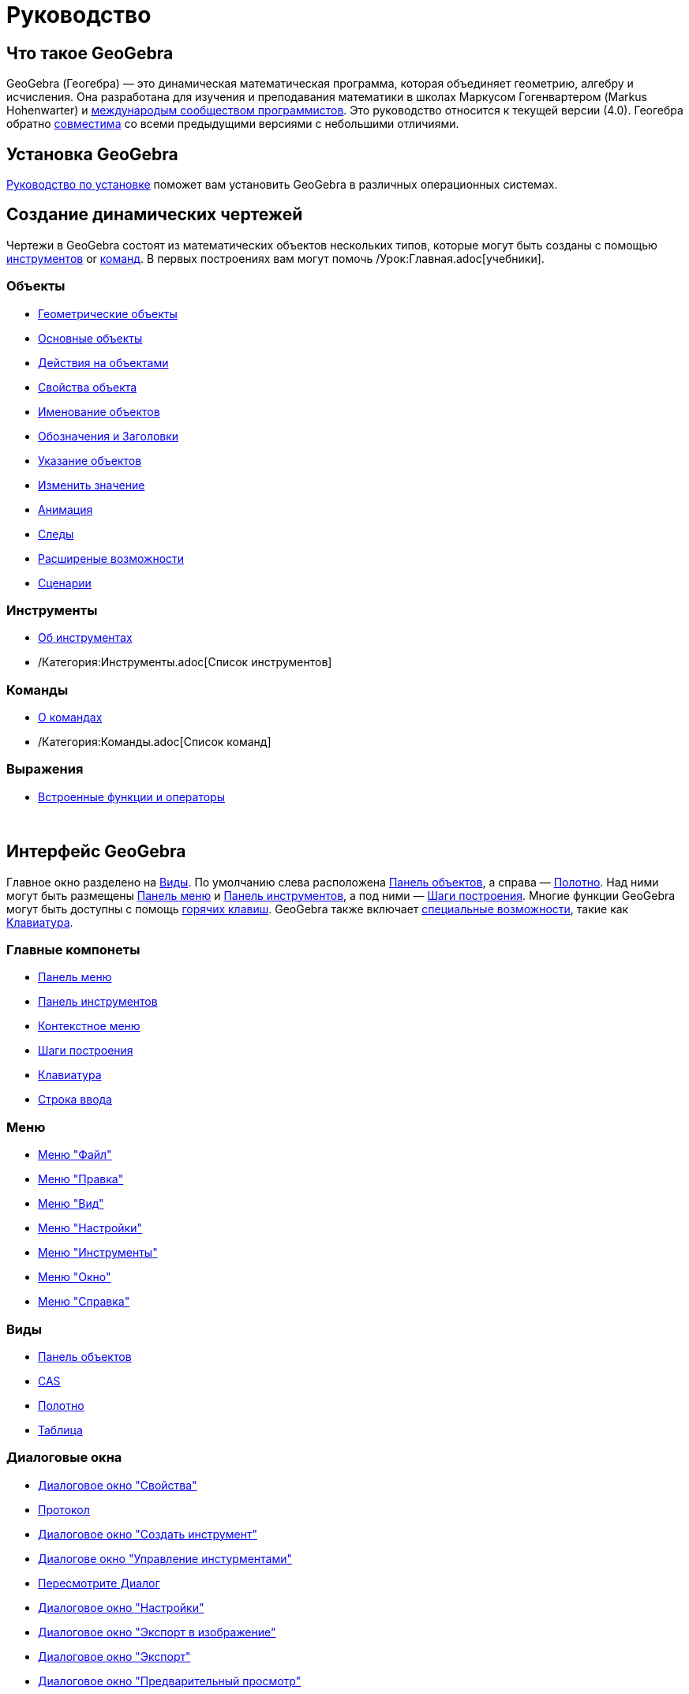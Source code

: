 = Руководство
:page-en: Manual
ifdef::env-github[:imagesdir: /ru/modules/ROOT/assets/images]

== Что такое GeoGebra

GeoGebra (Геогебра) — это динамическая математическая программа, которая объединяет геометрию, алгебру и исчисления. Она
разработана для изучения и преподавания математики в школах Маркусом Гогенвартером (Markus Hohenwarter) и
http://geogebra.org/cms/en/team[международым сообществом программистов]. Это руководство относится к текущей версии
(4.0). Геогебра обратно xref:/Совместимость.adoc[совместима] со всеми предыдущими версиями с небольшими отличиями.

== Установка GeoGebra

xref:/Руководство_по_установке.adoc[Руководство по установке] поможет вам установить GeoGebra в различных операционных
системах.

== Создание динамических чертежей

Чертежи в GeoGebra состоят из математических объектов нескольких типов, которые могут быть созданы с помощью
xref:/Инструменты.adoc[инструментов] or xref:/Команды.adoc[команд]. В первых построениях вам могут помочь
/Урок:Главная.adoc[учебники].

=== Объекты

* xref:/Геометрические_объекты.adoc[Геометрические объекты]
* xref:/Основные_объекты.adoc[Основные объекты]
* xref:/Действия_на_объектами.adoc[Действия на объектами]
* xref:/Свойства_объекта.adoc[Свойства объекта]
* xref:/Именование_объектов.adoc[Именование объектов]
* xref:/Обозначения_и_Заголовки.adoc[Обозначения и Заголовки]
* xref:/Указание_объектов.adoc[Указание объектов]
* xref:/Изменить_значение.adoc[Изменить значение]
* xref:/Анимация.adoc[Анимация]
* xref:/Следы.adoc[Следы]
* xref:/Расширеные_возможности.adoc[Расширеные возможности]
* xref:/Сценарии.adoc[Сценарии]

=== Инструменты

* xref:/Инструменты.adoc[Об инструментах]
* /Категория:Инструменты.adoc[Список инструментов]

=== Команды

* xref:/Команды.adoc[О командах]
* /Категория:Команды.adoc[Список команд]

=== Выражения

* xref:/Встроенные_функции_и_операторы.adoc[Встроенные функции и операторы]

 

== Интерфейс GeoGebra

Главное окно разделено на xref:/Виды.adoc[Виды]. По умолчанию слева расположена xref:/Панель_объектов.adoc[Панель
объектов], а справа — xref:/Полотно.adoc[Полотно]. Над ними могут быть размещены xref:/Панель_меню.adoc[Панель меню] и
xref:/Панель_инструментов.adoc[Панель инструментов], а под ними — xref:/Шаги_построения.adoc[Шаги построения]. Многие
функции GeoGebra могут быть доступны с помощь xref:/Горячие_клавиши.adoc[горячих клавиш]. GeoGebra также включает
xref:/Управление.adoc[специальные возможности], такие как xref:/Клавиатура.adoc[Клавиатура].

=== Главные компонеты

* xref:/Панель_меню.adoc[Панель меню]
* xref:/Панель_инструментов.adoc[Панель инструментов]
* xref:/Контекстное_меню.adoc[Контекстное меню]
* xref:/Шаги_построения.adoc[Шаги построения]
* xref:/Клавиатура.adoc[Клавиатура]
* xref:/Строка_ввода.adoc[Строка ввода]

=== Меню

* xref:/Меню_%22Файл%22.adoc[Меню "Файл"]
* xref:/Меню_%22Правка%22.adoc[Меню "Правка"]
* xref:/Меню_%22Вид%22.adoc[Меню "Вид"]
* xref:/Меню_%22Настройки%22.adoc[Меню "Настройки"]
* xref:/Меню_%22Инструменты%22.adoc[Меню "Инструменты"]
* xref:/Меню_%22Окно%22.adoc[Меню "Окно"]
* xref:/Меню_%22Справка%22.adoc[Меню "Справка"]

=== Виды

* xref:/Панель_объектов.adoc[Панель объектов]
* xref:/CAS.adoc[CAS]
* xref:/Полотно.adoc[Полотно]
* xref:/Таблица.adoc[Таблица]

=== Диалоговые окна

* xref:/Диалоговое_окно_%22Свойства%22.adoc[Диалоговое окно "Свойства"]
* xref:/Протокол.adoc[Протокол]
* xref:/Диалоговое_окно_%22Создать_инструмент%22.adoc[Диалоговое окно "Создать инструмент"]
* xref:/Диалогове_окно_%22Управление_инстурментами%22.adoc[Диалогове окно "Управление инстурментами"]
* xref:/Пересмотрите_Диалог.adoc[Пересмотрите Диалог]
* xref:/Диалоговое_окно_%22Настройки%22.adoc[Диалоговое окно "Настройки"]
* xref:/Диалоговое_окно_%22Экспорт_в_изображение%22.adoc[Диалоговое окно "Экспорт в изображение"]
* xref:/Диалоговое_окно_%22Экспорт%22.adoc[Диалоговое окно "Экспорт"]
* xref:/Диалоговое_окно_%22Предварительный_просмотр%22.adoc[Диалоговое окно "Предварительный просмотр"]

 

== Публикацию

Закончив чертёж, вы можете:

* сохранить его в файл (/s_index_php?title=En:Reference:File_Format_action=edit_redlink=1.adoc[формат файла GeoGebra]),
* создать xref:/Интерактивный_чертеж.adoc[Интерактивный чертеж] с помощью аплета Java или HTML5,
* xref:/Настройки_печати.adoc[распечатать] чертёж, в том числе и с xref:/Протокол.adoc[протоколом],
* xref:/Диалоговое_окно_%22Экспорт_в_изображение%22.adoc[Экспортировать в изображение] в форматах PNG, SVG, PDF, EPS,
EMF или xref:/Экспорт_в_LaTeX_(PGF_PSTricks)_и_Asymptote.adoc[LaTeX и Asymptote],
* загрузить на
http://www.geogebra.org[GeoGebra]./s_index_php?title=En:Manual:Main_Page_action=edit_redlink=1.adoc[en:Manual:Main Page]
